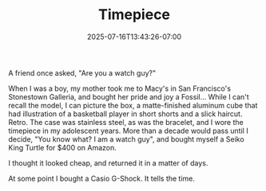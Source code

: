 #+TITLE: Timepiece
#+DATE: 2025-07-16T13:43:26-07:00
#+DESCRIPTION: 
#+DRAFT: true

A friend once asked, "Are you a watch guy?"

When I was a boy, my mother took me to Macy's in San Francisco's Stonestown Galleria, and bought her pride and joy a Fossil... While I can't recall the model, I can picture the box, a matte-finished aluminum cube that had illustration of a basketball player in short shorts and a slick haircut. Retro. The case was stainless steel, as was the bracelet, and I wore the timepiece in my adolescent years. More than a decade would pass until I decide, "You know what? I am a watch guy", and bought myself a Seiko King Turtle for $400 on Amazon.

I thought it looked cheap, and returned it in a matter of days.

At some point I bought a Casio G-Shock. It tells the time.
